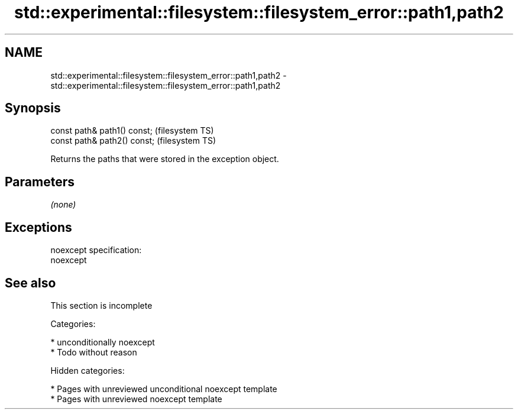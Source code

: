 .TH std::experimental::filesystem::filesystem_error::path1,path2 3 "2018.03.28" "http://cppreference.com" "C++ Standard Libary"
.SH NAME
std::experimental::filesystem::filesystem_error::path1,path2 \- std::experimental::filesystem::filesystem_error::path1,path2

.SH Synopsis
   const path& path1() const;  (filesystem TS)
   const path& path2() const;  (filesystem TS)

   Returns the paths that were stored in the exception object.

.SH Parameters

   \fI(none)\fP

.SH Exceptions

   noexcept specification:  
   noexcept
     

.SH See also

    This section is incomplete

   Categories:

     * unconditionally noexcept
     * Todo without reason

   Hidden categories:

     * Pages with unreviewed unconditional noexcept template
     * Pages with unreviewed noexcept template
